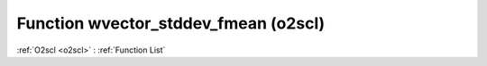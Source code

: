 Function wvector_stddev_fmean (o2scl)
=====================================

:ref:`O2scl <o2scl>` : :ref:`Function List`

.. doxygenfunction:: o2scl::wvector_stddev_fmean(size_t n, const vec_t &data, const vec2_t &weights, double wmean)

.. doxygenfunction:: o2scl::wvector_stddev_fmean(const vec_t &data, const vec2_t &weights, double wmean)

